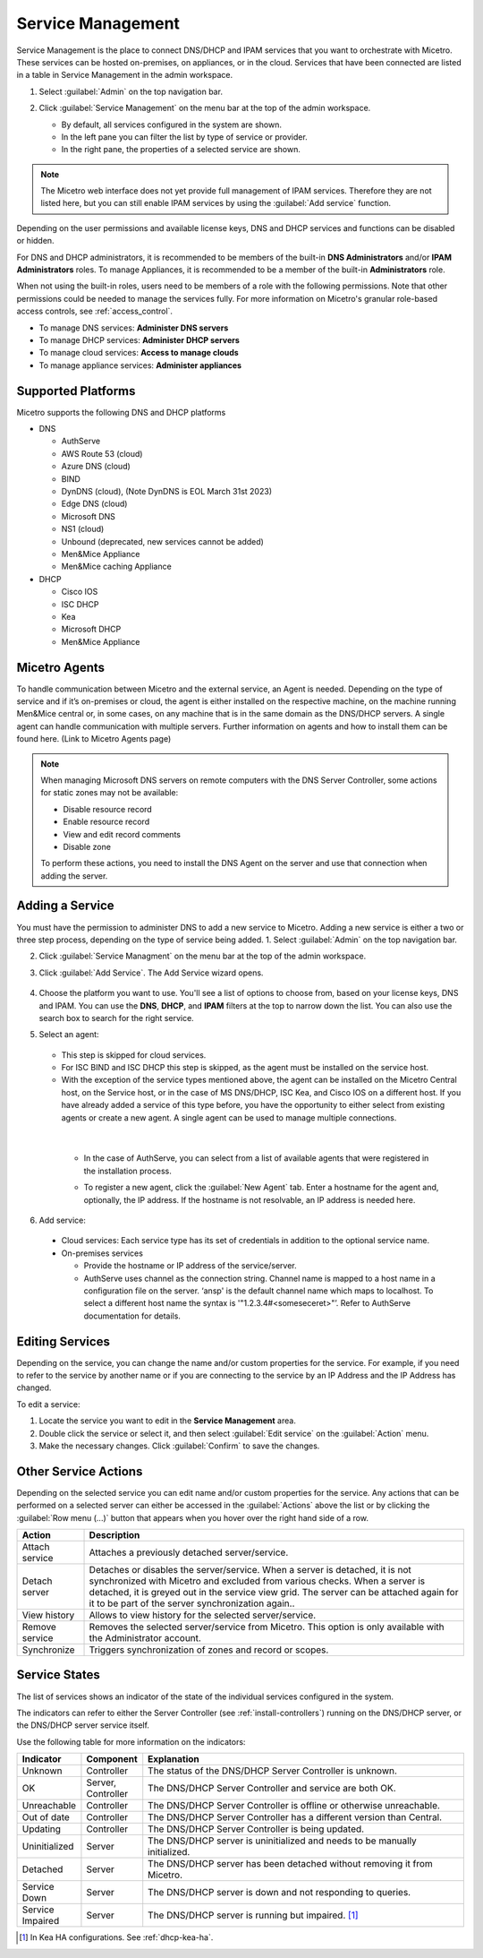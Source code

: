 .. meta::
   :description: How to manage DNS and DHCP servers in the Micetro by Men&Mice Web Application
   :keywords: DNS servers, DHCP servers, DNS server management, DHCP server management

.. _webapp-server-management:

Service Management
===================
Service Management is the place to connect DNS/DHCP and IPAM services that you want to orchestrate with Micetro. These services can be hosted on-premises, on appliances, or in the cloud. Services that have been connected are listed in a table in Service Management in the admin workspace.

1. Select :guilabel:`Admin` on the top navigation bar.

2. Click :guilabel:`Service Management` on the menu bar at the top of the admin workspace.

   .. image:: ../../images/dns-context-10.5.png      
 
   
   * By default, all services configured in the system are shown.

   * In the left pane you can filter the list by type of service or provider.
   
   * In the right pane, the properties of a selected service are shown.

.. note:: 
   The Micetro web interface does not yet provide full management of IPAM services. Therefore they are not listed here, but you can still enable IPAM services by using the :guilabel:`Add service` function. 

Depending on the user permissions and available license keys, DNS and DHCP services and functions can be disabled or hidden.

For DNS and DHCP administrators, it is recommended to be members of the built-in  **DNS Administrators** and/or **IPAM Administrators** roles. To manage Appliances, it is recommended to be a member of the built-in **Administrators** role. 

When not using the built-in roles, users need to be members of a role with the following permissions. Note that other permissions could be needed to manage the services fully. For more information on Micetro's granular role-based access controls, see :ref:`access_control`. 

* To manage DNS services: **Administer DNS servers**

* To manage DHCP services: **Administer DHCP servers**

* To manage cloud services: **Access to manage clouds**

* To manage appliance services: **Administer appliances**

Supported Platforms
-------------------
Micetro supports the following DNS and DHCP platforms

* DNS

  * AuthServe

  * AWS Route 53 (cloud)

  * Azure DNS (cloud)

  * BIND

  * DynDNS (cloud), (Note DynDNS is EOL March 31st 2023)

  * Edge DNS (cloud)

  * Microsoft DNS

  * NS1 (cloud)

  * Unbound (deprecated, new services cannot be added)

  * Men&Mice Appliance

  * Men&Mice caching Appliance

* DHCP

  * Cisco IOS

  * ISC DHCP

  * Kea

  * Microsoft DHCP

  * Men&Mice Appliance
  
Micetro Agents
--------------
To handle communication between Micetro and the external service, an Agent is needed. Depending on the type of service and if it’s on-premises or cloud, the agent is either installed on the respective machine, on the machine running Men&Mice central or, in some cases, on any machine that is in the same domain as the DNS/DHCP servers. A single agent can handle communication with multiple servers. Further information on agents and how to install them can be found here. (Link to Micetro Agents page)

.. note::
   When managing Microsoft DNS servers on remote computers with the DNS Server Controller, some actions for static zones may not be available:

   * Disable resource record

   * Enable resource record
   
   * View and edit record comments

   * Disable zone

   To perform these actions, you need to install the DNS Agent on the server and use that connection when adding the server.
   
Adding a Service
----------------
You must have the permission to administer DNS to add a new service to Micetro. Adding a new service is either a two or three step process, depending on the type of service being added.
1. Select :guilabel:`Admin` on the top navigation bar.

2. Click :guilabel:`Service Managment` on the menu bar at the top of the admin workspace.

3. Click :guilabel:`Add Service`. The Add Service wizard opens.

    .. image:: ../../images/add-servive-dialog.png
      :width: 65%

4. Choose the platform you want to use. You'll see a list of options to choose from, based on your license keys, DNS and IPAM. You can use the **DNS**, **DHCP**, and **IPAM** filters at the top to narrow down the list. You can also use the search box to search for the right service.
5. Select an agent: 

    .. image:: ../../images/add-kea.png
      :width: 65%

   * This step is skipped for cloud services.

   * For ISC BIND and ISC DHCP this step is skipped, as the agent must be installed on the service host.

   * With the exception of the service types mentioned above, the agent can be installed on the Micetro Central host, on the Service host, or in the case of MS DNS/DHCP, ISC Kea, and Cisco IOS on a different host. If you have already added a service of this type before, you have the opportunity to either select from existing agents or create a new agent. A single agent can be used to manage multiple connections.

    .. image:: ../../images/add-kea-2.png
         :width: 65%
   |

    * In the case of AuthServe, you can select from a list of available agents that were registered in the installation process.
        
    .. image:: ../../images/add-authserve.png
         :width: 65%

    * To register a new agent, click the :guilabel:`New Agent` tab. Enter a hostname for the agent and, optionally, the IP address. If the hostname is not resolvable, an IP address is needed here.

6. Add service:
  * Cloud services: Each service type has its set of credentials in addition to the optional service name.

  * On-premises services

    * Provide the hostname or IP address of the service/server.

    * AuthServe uses channel as the connection string. Channel name is mapped to a host name in a configuration file on the server. ‘ansp' is the default channel name which maps to localhost.  To select a different host name the syntax is '"1.2.3.4#<someseceret>"’. Refer to AuthServe documentation for details.

Editing Services
-----------------
Depending on the service, you can change the name and/or custom properties for the service. For example, if you need to refer to the service by another name or if you are connecting to the service by an IP Address and the IP Address has changed. 

To edit a service:

1. Locate the service you want to edit in the **Service Management** area. 

2. Double click the service or select it, and then select :guilabel:`Edit service` on the :guilabel:`Action` menu. 

3. Make the necessary changes. Click :guilabel:`Confirm` to save the changes.

Other Service Actions
----------------------
Depending on the selected service you can edit name and/or custom properties for the service.
Any actions that can be performed on a selected server can either be accessed in the :guilabel:`Actions` above the list or by clicking the :guilabel:`Row menu (...)` button that appears when you hover over the right hand side of a row.

.. csv-table::
  :header: "Action", "Description"
  :widths: 15, 85

  "Attach service", "Attaches a previously detached server/service." 
  "Detach server", "Detaches or disables the server/service. When a server is detached, it is not synchronized with Micetro and excluded from various checks. When a server is detached, it is greyed out in the service view grid. The server can be attached again for it to be part of the server synchronization again.."
  "View history", "Allows to view history for the selected server/service."
  "Remove service", "Removes the selected server/service from Micetro. This option is only available with the Administrator account."
  "Synchronize", "Triggers synchronization of zones and record or scopes."
  

Service States
-------------
The list of services shows an indicator of the state of the individual services configured in the system.

.. image:: ../../images/server-states.jpg
    :width: 80%
    :align: center 

The indicators can refer to either the Server Controller (see :ref:`install-controllers`) running on the DNS/DHCP server, or the DNS/DHCP server service itself. 

Use the following table for more information on the indicators:

.. csv-table::
    :header: "Indicator", "Component", "Explanation"
    :widths: 10, 10, 80

    "Unknown", "Controller", "The status of the DNS/DHCP Server Controller is unknown."
    "OK", "Server, Controller", "The DNS/DHCP Server Controller and service are both OK."
    "Unreachable", "Controller", "The DNS/DHCP Server Controller is offline or otherwise unreachable."
    "Out of date", "Controller", "The DNS/DHCP Server Controller has a different version than Central."
    "Updating", "Controller", "The DNS/DHCP Server Controller is being updated."
    "Uninitialized", "Server", "The DNS/DHCP server is uninitialized and needs to be manually initialized."
    "Detached", "Server", "The DNS/DHCP server has been detached without removing it from Micetro."
    "Service Down", "Server", "The DNS/DHCP server is down and not responding to queries."
    "Service Impaired", "Server", "The DNS/DHCP server is running but impaired. [1]_ "

.. [1] In Kea HA configurations. See :ref:`dhcp-kea-ha`.

